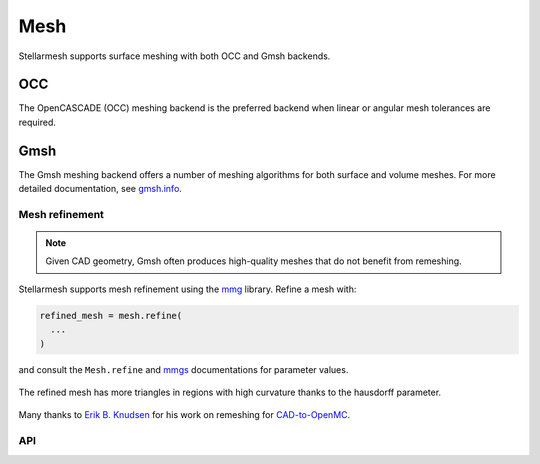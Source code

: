 ----
Mesh
----
.. module:: stellarmesh


Stellarmesh supports surface meshing with both OCC and Gmsh backends.

OCC
~~~

The OpenCASCADE (OCC) meshing backend is the preferred backend when
linear or angular mesh tolerances are required.

Gmsh
~~~~

The Gmsh meshing backend offers a number of meshing algorithms for both
surface and volume meshes. For more detailed documentation, see
`gmsh.info <https://gmsh.info/doc/texinfo/gmsh.html>`__.


Mesh refinement
---------------

.. note:: Given CAD geometry, Gmsh often produces high-quality meshes
   that do not benefit from remeshing.

Stellarmesh supports mesh refinement using the
`mmg <https://www.mmgtools.org/>`__ library. Refine a mesh with:

.. code:: python

   refined_mesh = mesh.refine(
     ...
   )

and consult the ``Mesh.refine`` and
`mmgs <https://www.mmgtools.org/mmg-remesher-try-mmg/mmg-remesher-tutorials/mmg-remesher-mmg2d/mesh-adaptation-to-a-solution>`__
documentations for parameter values.




.. figure:: https://github.com/Thea-Energy/stellarmesh/assets/43913902/f3440b6b-3e11-476a-9fae-ab9708f8f2b2
   :width: 40%
   :align: center


.. figure:: https://github.com/Thea-Energy/stellarmesh/assets/43913902/29acbdb3-24a2-419d-9f3f-237aec475369
   :width: 40%
   :align: center

   The refined mesh has more triangles in regions with high curvature thanks to the hausdorff parameter.

Many thanks to `Erik B. Knudsen <https://github.com/ebknudsen>`__ for
his work on remeshing for
`CAD-to-OpenMC <https://github.com/openmsr/CAD_to_OpenMC>`__.

API
---------------------

.. autosummary::
    :toctree: generated
    :template: class.rst

    SurfaceMesh
    VolumeMesh
    OCCSurfaceOptions
    OCCSurfaceAlgo
    GmshSurfaceOptions
    GmshSurfaceAlgo
    GmshVolumeOptions
    GmshVolumeAlgo
